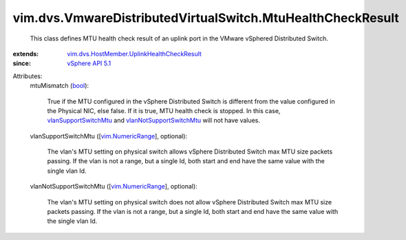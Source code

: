 .. _bool: https://docs.python.org/2/library/stdtypes.html

.. _vSphere API 5.1: ../../../vim/version.rst#vimversionversion8

.. _vim.NumericRange: ../../../vim/NumericRange.rst

.. _vlanSupportSwitchMtu: ../../../vim/dvs/VmwareDistributedVirtualSwitch/MtuHealthCheckResult.rst#vlanSupportSwitchMtu

.. _vlanNotSupportSwitchMtu: ../../../vim/dvs/VmwareDistributedVirtualSwitch/MtuHealthCheckResult.rst#vlanNotSupportSwitchMtu

.. _vim.dvs.HostMember.UplinkHealthCheckResult: ../../../vim/dvs/HostMember/UplinkHealthCheckResult.rst


vim.dvs.VmwareDistributedVirtualSwitch.MtuHealthCheckResult
===========================================================
  This class defines MTU health check result of an uplink port in the VMware vSphered Distributed Switch.
:extends: vim.dvs.HostMember.UplinkHealthCheckResult_
:since: `vSphere API 5.1`_

Attributes:
    mtuMismatch (`bool`_):

       True if the MTU configured in the vSphere Distributed Switch is different from the value configured in the Physical NIC, else false. If it is true, MTU health check is stopped. In this case, `vlanSupportSwitchMtu`_ and `vlanNotSupportSwitchMtu`_ will not have values.
    vlanSupportSwitchMtu ([`vim.NumericRange`_], optional):

       The vlan's MTU setting on physical switch allows vSphere Distributed Switch max MTU size packets passing. If the vlan is not a range, but a single Id, both start and end have the same value with the single vlan Id.
    vlanNotSupportSwitchMtu ([`vim.NumericRange`_], optional):

       The vlan's MTU setting on physical switch does not allow vSphere Distributed Switch max MTU size packets passing. If the vlan is not a range, but a single Id, both start and end have the same value with the single vlan Id.

